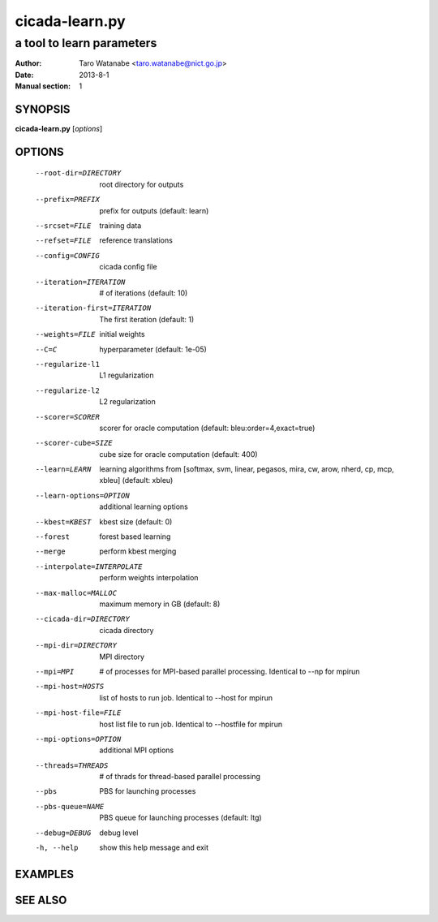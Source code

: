 ===============
cicada-learn.py
===============

--------------------------
a tool to learn parameters
--------------------------

:Author: Taro Watanabe <taro.watanabe@nict.go.jp>
:Date:   2013-8-1
:Manual section: 1

SYNOPSIS
--------

**cicada-learn.py** [*options*]

OPTIONS
-------

  --root-dir=DIRECTORY  root directory for outputs
  --prefix=PREFIX       prefix for outputs (default: learn)
  --srcset=FILE         training data
  --refset=FILE         reference translations
  --config=CONFIG       cicada config file
  --iteration=ITERATION
                        # of iterations (default: 10)
  --iteration-first=ITERATION
                        The first iteration (default: 1)
  --weights=FILE        initial weights
  --C=C                 hyperparameter (default: 1e-05)
  --regularize-l1       L1 regularization
  --regularize-l2       L2 regularization
  --scorer=SCORER       scorer for oracle computation (default:
                        bleu:order=4,exact=true)
  --scorer-cube=SIZE    cube size for oracle computation (default: 400)
  --learn=LEARN         learning algorithms from [softmax, svm, linear,
                        pegasos, mira, cw, arow, nherd, cp, mcp, xbleu]
                        (default: xbleu)
  --learn-options=OPTION
                        additional learning options
  --kbest=KBEST         kbest size (default: 0)
  --forest              forest based learning
  --merge               perform kbest merging
  --interpolate=INTERPOLATE
                        perform weights interpolation
  --max-malloc=MALLOC   maximum memory in GB (default: 8)
  --cicada-dir=DIRECTORY
                        cicada directory
  --mpi-dir=DIRECTORY   MPI directory
  --mpi=MPI             # of processes for MPI-based parallel processing.
                        Identical to --np for mpirun
  --mpi-host=HOSTS      list of hosts to run job. Identical to --host for
                        mpirun
  --mpi-host-file=FILE  host list file to run job. Identical to --hostfile for
                        mpirun
  --mpi-options=OPTION  additional MPI options
  --threads=THREADS     # of thrads for thread-based parallel processing
  --pbs                 PBS for launching processes
  --pbs-queue=NAME      PBS queue for launching processes (default: ltg)
  --debug=DEBUG         debug level
  -h, --help            show this help message and exit


EXAMPLES
--------


SEE ALSO
--------

